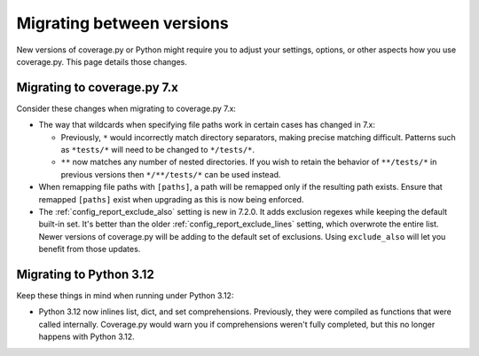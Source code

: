 .. Licensed under the Apache License: http://www.apache.org/licenses/LICENSE-2.0
.. For details: https://github.com/nedbat/coveragepy/blob/master/NOTICE.txt

.. _migrating:

==========================
Migrating between versions
==========================

New versions of coverage.py or Python might require you to adjust your
settings, options, or other aspects how you use coverage.py.  This page details
those changes.

.. _migrating_cov7:

Migrating to coverage.py 7.x
----------------------------

Consider these changes when migrating to coverage.py 7.x:

- The way that wildcards when specifying file paths work in certain cases has
  changed in 7.x:

  - Previously, ``*`` would incorrectly match directory separators, making
    precise matching difficult. Patterns such as ``*tests/*``
    will need to be changed to ``*/tests/*``.

  - ``**`` now matches any number of nested directories. If you wish to retain
    the behavior of ``**/tests/*`` in previous versions then  ``*/**/tests/*``
    can be used instead.

- When remapping file paths with ``[paths]``, a path will be remapped only if
  the resulting path exists. Ensure that remapped ``[paths]`` exist when
  upgrading as this is now being enforced.

- The :ref:`config_report_exclude_also` setting is new in 7.2.0.  It adds
  exclusion regexes while keeping the default built-in set. It's better than
  the older :ref:`config_report_exclude_lines` setting, which overwrote the
  entire list.  Newer versions of coverage.py will be adding to the default set
  of exclusions.  Using ``exclude_also`` will let you benefit from those
  updates.


.. _migrating_py312:

Migrating to Python 3.12
------------------------

Keep these things in mind when running under Python 3.12:

- Python 3.12 now inlines list, dict, and set comprehensions.  Previously, they
  were compiled as functions that were called internally.  Coverage.py would
  warn you if comprehensions weren't fully completed, but this no longer
  happens with Python 3.12.
